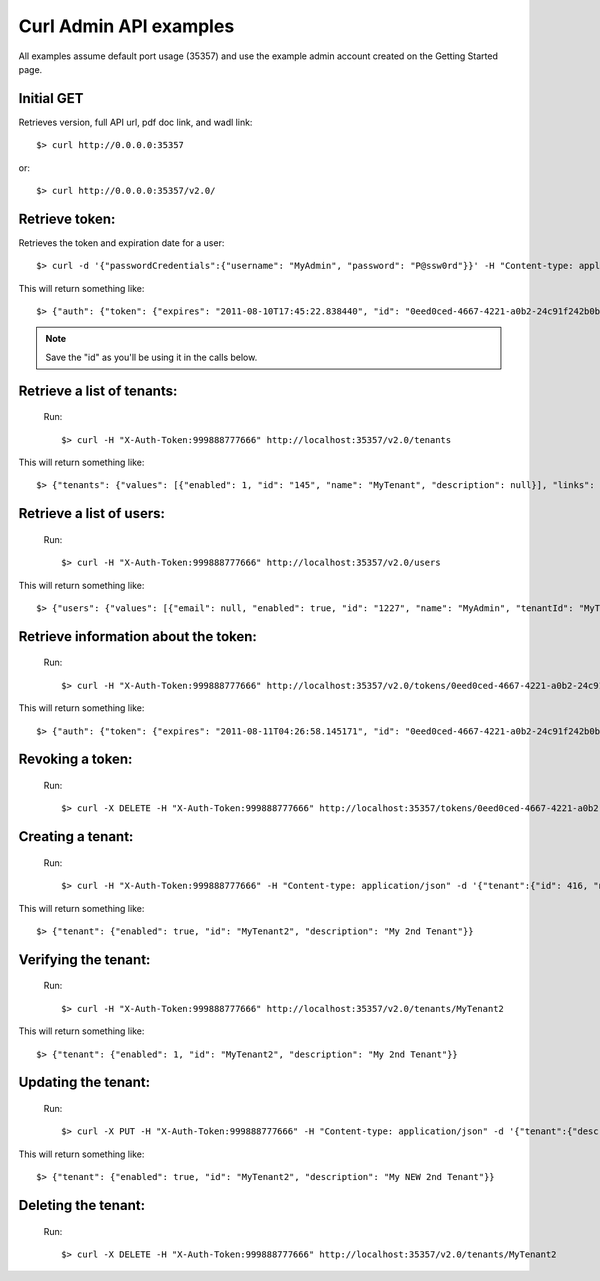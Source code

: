 ..
      Copyright 2011 OpenStack, LLC
      All Rights Reserved.

      Licensed under the Apache License, Version 2.0 (the "License"); you may
      not use this file except in compliance with the License. You may obtain
      a copy of the License at

          http://www.apache.org/licenses/LICENSE-2.0

      Unless required by applicable law or agreed to in writing, software
      distributed under the License is distributed on an "AS IS" BASIS, WITHOUT
      WARRANTIES OR CONDITIONS OF ANY KIND, either express or implied. See the
      License for the specific language governing permissions and limitations
      under the License.

Curl Admin API examples
=======================

All examples assume default port usage (35357) and use the example admin account created
on the Getting Started page.

Initial GET 
#############
Retrieves version, full API url, pdf doc link, and wadl link::

$> curl http://0.0.0.0:35357

or::

$> curl http://0.0.0.0:35357/v2.0/


Retrieve token:
#####
Retrieves the token and expiration date for a user::

	$> curl -d '{"passwordCredentials":{"username": "MyAdmin", "password": "P@ssw0rd"}}' -H "Content-type: application/json" http://localhost:35357/v2.0/tokens

This will return something like::

	$> {"auth": {"token": {"expires": "2011-08-10T17:45:22.838440", "id": "0eed0ced-4667-4221-a0b2-24c91f242b0b"}}}
	
.. note::

	Save the "id" as you'll be using it in the calls below.


Retrieve a list of tenants:
#####
	Run:: 
	
	$> curl -H "X-Auth-Token:999888777666" http://localhost:35357/v2.0/tenants

This will return something like::

	$> {"tenants": {"values": [{"enabled": 1, "id": "145", "name": "MyTenant", "description": null}], "links": []}}
	
Retrieve a list of users:
#####
	Run::
	
	$> curl -H "X-Auth-Token:999888777666" http://localhost:35357/v2.0/users
	
This will return something like::

    $> {"users": {"values": [{"email": null, "enabled": true, "id": "1227", "name": "MyAdmin", "tenantId": "MyTenant"}], "links": []}}
	
Retrieve information about the token:
#####
	Run::
	
	$> curl -H "X-Auth-Token:999888777666" http://localhost:35357/v2.0/tokens/0eed0ced-4667-4221-a0b2-24c91f242b0b
		
This will return something like::

	$> {"auth": {"token": {"expires": "2011-08-11T04:26:58.145171", "id": "0eed0ced-4667-4221-a0b2-24c91f242b0b"}, "user": {"username": "MyAdmin", "roles": [{"roleId": "Admin", "id": 1}], "tenant": {"id": 932, "name": "MyTenant"}}}}	

Revoking a token:
#####	
	Run::
	
	$> curl -X DELETE -H "X-Auth-Token:999888777666" http://localhost:35357/tokens/0eed0ced-4667-4221-a0b2-24c91f242b0b
	
Creating a tenant:
#####
	Run::
	
	$> curl -H "X-Auth-Token:999888777666" -H "Content-type: application/json" -d '{"tenant":{"id": 416, "name":"MyTenant2", "description":"My 2nd Tenant", "enabled":true}}'  http://localhost:35357/tenants
	
This will return something like::
	
	$> {"tenant": {"enabled": true, "id": "MyTenant2", "description": "My 2nd Tenant"}}
	
Verifying the tenant:
#####
	Run::
	
	$> curl -H "X-Auth-Token:999888777666" http://localhost:35357/v2.0/tenants/MyTenant2
	
This will return something like::
	
	$> {"tenant": {"enabled": 1, "id": "MyTenant2", "description": "My 2nd Tenant"}}
	
Updating the tenant:
#####
	Run::
	
	$> curl -X PUT -H "X-Auth-Token:999888777666" -H "Content-type: application/json" -d '{"tenant":{"description":"My NEW 2nd Tenant"}}' http://localhost:35357/v2.0/tenants/MyTenant2
	
This will return something like::

	$> {"tenant": {"enabled": true, "id": "MyTenant2", "description": "My NEW 2nd Tenant"}}		

Deleting the tenant:
#####
	Run::
	
	$> curl -X DELETE -H "X-Auth-Token:999888777666" http://localhost:35357/v2.0/tenants/MyTenant2
	

    
    